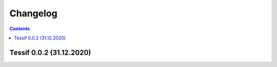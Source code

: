 Changelog
=========

.. contents::
   :depth: 2

Tessif 0.0.2 (31.12.2020)
--------------------------
